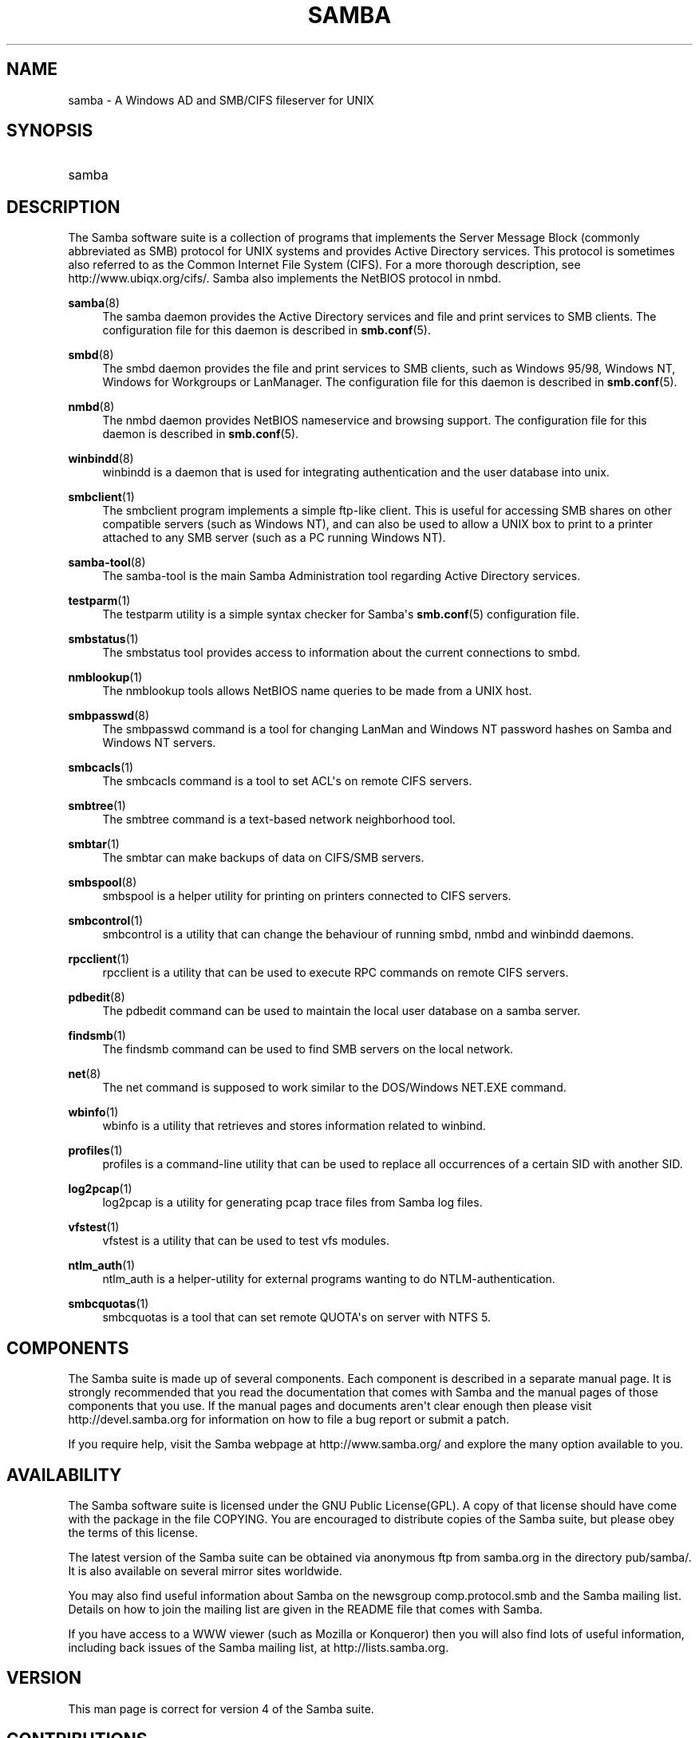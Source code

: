 '\" t
.\"     Title: samba
.\"    Author: [see the "AUTHOR" section]
.\" Generator: DocBook XSL Stylesheets v1.78.1 <http://docbook.sf.net/>
.\"      Date: 07/05/2016
.\"    Manual: Miscellanea
.\"    Source: Samba 4.3
.\"  Language: English
.\"
.TH "SAMBA" "7" "07/05/2016" "Samba 4\&.3" "Miscellanea"
.\" -----------------------------------------------------------------
.\" * Define some portability stuff
.\" -----------------------------------------------------------------
.\" ~~~~~~~~~~~~~~~~~~~~~~~~~~~~~~~~~~~~~~~~~~~~~~~~~~~~~~~~~~~~~~~~~
.\" http://bugs.debian.org/507673
.\" http://lists.gnu.org/archive/html/groff/2009-02/msg00013.html
.\" ~~~~~~~~~~~~~~~~~~~~~~~~~~~~~~~~~~~~~~~~~~~~~~~~~~~~~~~~~~~~~~~~~
.ie \n(.g .ds Aq \(aq
.el       .ds Aq '
.\" -----------------------------------------------------------------
.\" * set default formatting
.\" -----------------------------------------------------------------
.\" disable hyphenation
.nh
.\" disable justification (adjust text to left margin only)
.ad l
.\" -----------------------------------------------------------------
.\" * MAIN CONTENT STARTS HERE *
.\" -----------------------------------------------------------------
.SH "NAME"
samba \- A Windows AD and SMB/CIFS fileserver for UNIX
.SH "SYNOPSIS"
.HP \w'\ 'u
samba
.SH "DESCRIPTION"
.PP
The Samba software suite is a collection of programs that implements the Server Message Block (commonly abbreviated as SMB) protocol for UNIX systems and provides Active Directory services\&. This protocol is sometimes also referred to as the Common Internet File System (CIFS)\&. For a more thorough description, see
http://www\&.ubiqx\&.org/cifs/\&. Samba also implements the NetBIOS protocol in nmbd\&.
.PP
\fBsamba\fR(8)
.RS 4
The
samba
daemon provides the Active Directory services and file and print services to SMB clients\&. The configuration file for this daemon is described in
\fBsmb.conf\fR(5)\&.
.RE
.PP
\fBsmbd\fR(8)
.RS 4
The
smbd
daemon provides the file and print services to SMB clients, such as Windows 95/98, Windows NT, Windows for Workgroups or LanManager\&. The configuration file for this daemon is described in
\fBsmb.conf\fR(5)\&.
.RE
.PP
\fBnmbd\fR(8)
.RS 4
The
nmbd
daemon provides NetBIOS nameservice and browsing support\&. The configuration file for this daemon is described in
\fBsmb.conf\fR(5)\&.
.RE
.PP
\fBwinbindd\fR(8)
.RS 4
winbindd
is a daemon that is used for integrating authentication and the user database into unix\&.
.RE
.PP
\fBsmbclient\fR(1)
.RS 4
The
smbclient
program implements a simple ftp\-like client\&. This is useful for accessing SMB shares on other compatible servers (such as Windows NT), and can also be used to allow a UNIX box to print to a printer attached to any SMB server (such as a PC running Windows NT)\&.
.RE
.PP
\fBsamba-tool\fR(8)
.RS 4
The
samba\-tool
is the main Samba Administration tool regarding Active Directory services\&.
.RE
.PP
\fBtestparm\fR(1)
.RS 4
The
testparm
utility is a simple syntax checker for Samba\*(Aqs
\fBsmb.conf\fR(5)
configuration file\&.
.RE
.PP
\fBsmbstatus\fR(1)
.RS 4
The
smbstatus
tool provides access to information about the current connections to
smbd\&.
.RE
.PP
\fBnmblookup\fR(1)
.RS 4
The
nmblookup
tools allows NetBIOS name queries to be made from a UNIX host\&.
.RE
.PP
\fBsmbpasswd\fR(8)
.RS 4
The
smbpasswd
command is a tool for changing LanMan and Windows NT password hashes on Samba and Windows NT servers\&.
.RE
.PP
\fBsmbcacls\fR(1)
.RS 4
The
smbcacls
command is a tool to set ACL\*(Aqs on remote CIFS servers\&.
.RE
.PP
\fBsmbtree\fR(1)
.RS 4
The
smbtree
command is a text\-based network neighborhood tool\&.
.RE
.PP
\fBsmbtar\fR(1)
.RS 4
The
smbtar
can make backups of data on CIFS/SMB servers\&.
.RE
.PP
\fBsmbspool\fR(8)
.RS 4
smbspool
is a helper utility for printing on printers connected to CIFS servers\&.
.RE
.PP
\fBsmbcontrol\fR(1)
.RS 4
smbcontrol
is a utility that can change the behaviour of running
smbd,
nmbd
and
winbindd
daemons\&.
.RE
.PP
\fBrpcclient\fR(1)
.RS 4
rpcclient
is a utility that can be used to execute RPC commands on remote CIFS servers\&.
.RE
.PP
\fBpdbedit\fR(8)
.RS 4
The
pdbedit
command can be used to maintain the local user database on a samba server\&.
.RE
.PP
\fBfindsmb\fR(1)
.RS 4
The
findsmb
command can be used to find SMB servers on the local network\&.
.RE
.PP
\fBnet\fR(8)
.RS 4
The
net
command is supposed to work similar to the DOS/Windows NET\&.EXE command\&.
.RE
.PP
\fBwbinfo\fR(1)
.RS 4
wbinfo
is a utility that retrieves and stores information related to winbind\&.
.RE
.PP
\fBprofiles\fR(1)
.RS 4
profiles
is a command\-line utility that can be used to replace all occurrences of a certain SID with another SID\&.
.RE
.PP
\fBlog2pcap\fR(1)
.RS 4
log2pcap
is a utility for generating pcap trace files from Samba log files\&.
.RE
.PP
\fBvfstest\fR(1)
.RS 4
vfstest
is a utility that can be used to test vfs modules\&.
.RE
.PP
\fBntlm_auth\fR(1)
.RS 4
ntlm_auth
is a helper\-utility for external programs wanting to do NTLM\-authentication\&.
.RE
.PP
\fBsmbcquotas\fR(1)
.RS 4
smbcquotas
is a tool that can set remote QUOTA\*(Aqs on server with NTFS 5\&.
.RE
.SH "COMPONENTS"
.PP
The Samba suite is made up of several components\&. Each component is described in a separate manual page\&. It is strongly recommended that you read the documentation that comes with Samba and the manual pages of those components that you use\&. If the manual pages and documents aren\*(Aqt clear enough then please visit
http://devel\&.samba\&.org
for information on how to file a bug report or submit a patch\&.
.PP
If you require help, visit the Samba webpage at
http://www\&.samba\&.org/
and explore the many option available to you\&.
.SH "AVAILABILITY"
.PP
The Samba software suite is licensed under the GNU Public License(GPL)\&. A copy of that license should have come with the package in the file COPYING\&. You are encouraged to distribute copies of the Samba suite, but please obey the terms of this license\&.
.PP
The latest version of the Samba suite can be obtained via anonymous ftp from samba\&.org in the directory pub/samba/\&. It is also available on several mirror sites worldwide\&.
.PP
You may also find useful information about Samba on the newsgroup
comp\&.protocol\&.smb
and the Samba mailing list\&. Details on how to join the mailing list are given in the README file that comes with Samba\&.
.PP
If you have access to a WWW viewer (such as Mozilla or Konqueror) then you will also find lots of useful information, including back issues of the Samba mailing list, at
http://lists\&.samba\&.org\&.
.SH "VERSION"
.PP
This man page is correct for version 4 of the Samba suite\&.
.SH "CONTRIBUTIONS"
.PP
If you wish to contribute to the Samba project, then I suggest you join the Samba mailing list at
http://lists\&.samba\&.org\&.
.PP
If you have patches to submit, visit
http://devel\&.samba\&.org/
for information on how to do it properly\&. We prefer patches in
git format\-patch
format\&.
.SH "CONTRIBUTORS"
.PP
Contributors to the project are now too numerous to mention here but all deserve the thanks of all Samba users\&. To see a full list, look at the
change\-log
in the source package for the pre\-CVS changes and at
http://git\&.samba\&.org/
for the contributors to Samba post\-GIT\&. GIT is the Open Source source code control system used by the Samba Team to develop Samba\&. The project would have been unmanageable without it\&.
.SH "AUTHOR"
.PP
The original Samba software and related utilities were created by Andrew Tridgell\&. Samba is now developed by the Samba Team as an Open Source project similar to the way the Linux kernel is developed\&.
.PP
The original Samba man pages were written by Karl Auer\&. The man page sources were converted to YODL format (another excellent piece of Open Source software, available at
ftp://ftp\&.icce\&.rug\&.nl/pub/unix/) and updated for the Samba 2\&.0 release by Jeremy Allison\&. The conversion to DocBook for Samba 2\&.2 was done by Gerald Carter\&. The conversion to DocBook XML 4\&.2 for Samba 3\&.0 was done by Alexander Bokovoy\&.

